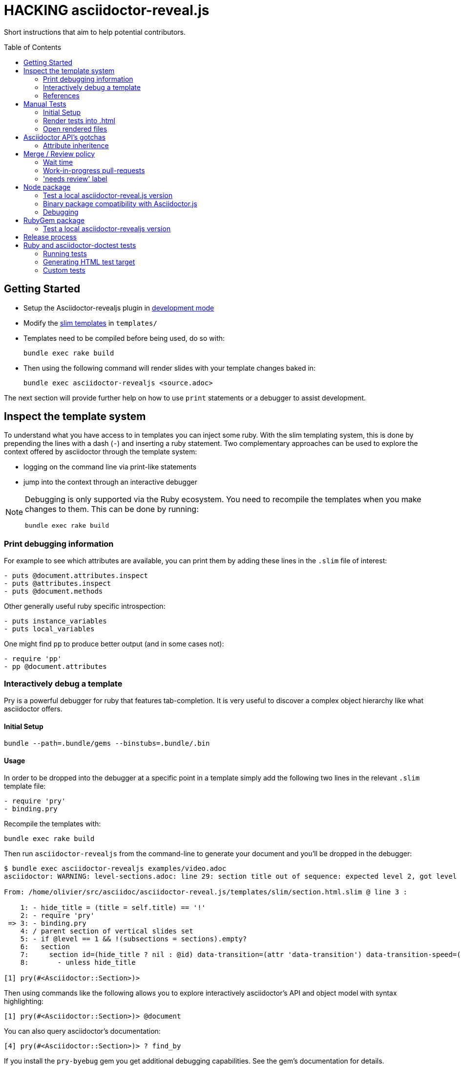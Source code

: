 = HACKING asciidoctor-reveal.js
:toc: preamble
:toclevels: 2

Short instructions that aim to help potential contributors.

== Getting Started

* Setup the Asciidoctor-revealjs plugin in <<ruby-localversion,development mode>>
* Modify the http://slim-lang.com/[slim templates] in `templates/`
* Templates need to be compiled before being used, do so with:

    bundle exec rake build

* Then using the following command will render slides with your template changes baked in:

    bundle exec asciidoctor-revealjs <source.adoc>

The next section will provide further help on how to use `print` statements or a debugger to assist development.


== Inspect the template system

To understand what you have access to in templates you can inject some ruby.
With the slim templating system, this is done by prepending the lines with a dash (`-`) and inserting a ruby statement.
Two complementary approaches can be used to explore the context offered by asciidoctor through the template system:

* logging on the command line via print-like statements
* jump into the context through an interactive debugger

[NOTE]
--
Debugging is only supported via the Ruby ecosystem.
You need to recompile the templates when you make changes to them.
This can be done by running:

    bundle exec rake build
--

=== Print debugging information

For example to see which attributes are available, you can print them by adding these lines in the `.slim` file of interest:

----
- puts @document.attributes.inspect
- puts @attributes.inspect
- puts @document.methods
----

Other generally useful ruby specific introspection:

----
- puts instance_variables
- puts local_variables
----

One might find `pp` to produce better output (and in some cases not):

----
- require 'pp'
- pp @document.attributes
----

=== Interactively debug a template

Pry is a powerful debugger for ruby that features tab-completion.
It is very useful to discover a complex object hierarchy like what asciidoctor offers.

==== Initial Setup

    bundle --path=.bundle/gems --binstubs=.bundle/.bin

==== Usage

In order to be dropped into the debugger at a specific point in a template simply add the following two lines in the relevant `.slim` template file:

----
- require 'pry'
- binding.pry
----

Recompile the templates with:

    bundle exec rake build

Then run `asciidoctor-revealjs` from the command-line to generate your document and you'll be dropped in the debugger:

----
$ bundle exec asciidoctor-revealjs examples/video.adoc
asciidoctor: WARNING: level-sections.adoc: line 29: section title out of sequence: expected level 2, got level 3

From: /home/olivier/src/asciidoc/asciidoctor-reveal.js/templates/slim/section.html.slim @ line 3 :

    1: - hide_title = (title = self.title) == '!'
    2: - require 'pry'
 => 3: - binding.pry
    4: / parent section of vertical slides set
    5: - if @level == 1 && !(subsections = sections).empty?
    6:   section
    7:     section id=(hide_title ? nil : @id) data-transition=(attr 'data-transition') data-transition-speed=(attr 'data-transition-speed') data-background=(attr 'data-background') data-background-size=(attr 'data-background-size') data-background-repeat=(attr 'data-background-repeat') data-background-transition=(attr 'data-background-transition')
    8:       - unless hide_title

[1] pry(#<Asciidoctor::Section>)>
----

Then using commands like the following allows you to explore interactively asciidoctor's API and object model with syntax highlighting:

    [1] pry(#<Asciidoctor::Section>)> @document

You can also query asciidoctor's documentation:

    [4] pry(#<Asciidoctor::Section>)> ? find_by

If you install the `pry-byebug` gem you get additional debugging capabilities.
See the gem's documentation for details.

Since 1.1.0, templates are compiled.
It is easier to inject the debug triggering statements and use the templates directly instead of debugging compiled templates.
You can call the slim templates directly with:

    bundle exec asciidoctor-revealjs --trace -T templates/ examples/customcss.adoc

=== References

* https://github.com/asciidoctor/asciidoctor.org/issues/80#issuecomment-145698579
* http://pryrepl.org/
* http://discuss.asciidoctor.org/Interactively-debugging-a-template-with-a-REPL-td4498.html

== Manual Tests

In order to help troubleshoot issues and test syntax improvements, some minimalist asciidoc test files are provided.
You can render the tests files and then load them in a browser and check if `asciidoctor-revealjs` behaves as expected.

=== Initial Setup

Make sure to have a working version of `asciidoctor-reveals` this is usually
done with `bundler`:

    bundle config --local github.https true
    bundle --path=.bundle/gems --binstubs=.bundle/.bin
    bundle exec rake build

Go to `test/doctest` folder and install `reveal.js`:

    cd test/doctest/
    git clone https://github.com/hakimel/reveal.js.git

=== Render tests into .html

From the project's root directory:

    bundle exec rake doctest::generate FORCE=yes

=== Open rendered files

NOTE: Right now, https://github.com/asciidoctor/asciidoctor-doctest/issues/12[doctest issue #12] means that the generated examples will not be pretty.

You can open the generated `.html` in `test/doctest/` in a Web browser.


== Asciidoctor API's gotchas

=== Attribute inheritence

The attr and attr? methods inherit by default. That means if they don't find the attribute defined on the node, they look on the document.

You only want to enable inheritance if you intend to allow an attribute of the same name to be controlled globally.
That might be good for configuring transitions. For instance:

----
= My Slides
:transition-speed: fast

== First Slide
----

However, there may be attributes that you don't want to inherit.
If that's the case, you generally use the form:

    attr('name', nil, false)

The second parameter value is the default attribute value, which is nil by default.

Relevant documentation: http://www.rubydoc.info/github/asciidoctor/asciidoctor/Asciidoctor%2FAbstractNode%3Aattr


== Merge / Review policy

Any non-trivial change should be integrated in master via a pull-request.
This gives the community a chance to participate and helps write better code because it encourages people to review their own patches.

Pull requests should come from personal forks in order not the clutter the upstream repository.

=== Wait time

Once a pull request is submitted, let it sit for 24-48 hours for small changes.
If you get positive feedback you can merge before the sitting time frame.
If you don't get feedback, just merge after the sitting time frame.

Larger changes should sit longer at around a week.
Positive feedback or no feedback should be handled like for small changes.

Breaking changes should sit until a prominent contributor comments on the changes.
Ping `@mojavelinux` and `@obilodeau` if necessary.

Remember that this is a slower moving project since people are not designing slides everyday.
Well, for most people.

=== Work-in-progress pull-requests

Letting know to the maintainers that you are working on a feature or a fix is useful.
Early communication often times save time consuming mistakes or avoids duplicated effort.
We encourage contributors to communicate with us early.

Branches on forks of this project are not very visible to maintainers as much as pull requests (PR).
For this reason we used to recommend sending a PR even if it's not ready and prepend "WIP" in front of its name to let everyone see that you are working on a specific topic.
Now, instead of prepending "WIP", we recommend using GitHub "draft pull request" feature instead.


=== 'needs review' label

You can apply that label to a pull request that is complete and ready for review.

Makes triaging easier.

== Node package

=== Test a local asciidoctor-reveal.js version

In order to test the Node package, you first need to build the converter into Javascript and create a tarball of the project.

  $ bundle exec rake build:js
  $ npm pack

That last command will produce a file named `asciidoctor-reveal.js-<version>.tgz` in the working directory.

Then, create a test project adjacent to the clone of the [.path]_asciidoctor-reveal.js_ repository:

 $ mkdir test-project
 $ cd test-project

Now, install the dependencies from the tarball:

 $ npm i --save ../asciidoctor-reveal.js/asciidoctor-reveal.js-<version>.tgz

NOTE: The relative portion of the last command is where you are installing the local `asciidoctor-reveal.js` version from.

Then proceed as documented in the `README.adoc`.

[[node-binary-compatibility]]
=== Binary package compatibility with Asciidoctor.js

Asciidoctor.js is source-to-source compiled into JavaScript from Ruby using Opal.
The JavaScript generated requires a specific version of the Opal-runtime for it to work with Node.js.
This project is source-to-source compiled into JavaScript from Ruby using Opal too.
In order for Asciidoctor.js to be able to call code from this converter, the versions of Opal (both runtime and compiler) must be compatible.
Right now we track the exact git revision of Opal used by Asciidoctor.js and make sure that we match.
Here is how:

Versions known to work together can be found by looking at the Asciidoctor.js release notes, just replace <tag> with the `asciidoctor.js` release you are interested in: https://github.com/asciidoctor/asciidoctor.js/releases/tag/<tag>.
Then that Opal version and git revision (if required) must be specified in `asciidoctor-revealjs.gemspec`.

Starting with 3.0.0 we aim to retain binary compatibility between Asciidoctor.js and Asciidoctor-reveal.js.
This should allow other Asciidoctor extensions to be called along with this converter.
Asciidoctor.js is no longer a direct dependency but should be seen as a tool that powers this converter.
We need to allow users to have flexibility in the version they choose to run.
Asciidoctor.js maintainer told us that he is going to consider binary package incompatibility a major break and so we adjusted our README to tell users to install with a specific version range.

We will track and maintain the README on the major version supported and recommended:

* In the link:README.adoc#node-install[version range to install by default] for a given release (and on master)
* In the link:README.adoc#asciidoctorjs-compatibility-matrix[compatibility matrix]

See https://github.com/asciidoctor/asciidoctor-reveal.js/issues/187#issuecomment-570771473[this issue] for background details on that topic.

Asciidoctor.js versioning policy is https://asciidoctor-docs.netlify.com/asciidoctor.js/project/version-and-lifecycle-policies/[available here].

=== Debugging

To debug the JavaScript application, just add `--node-arg=--inspect-brk` to the npx command to run the application.
For example:

  npx --node-arg=--inspect-brk asciidoctor-revealjs -v presentation.adoc

Then open the Chrome Dev Tools and click on the Node logo in the top left corner.


== RubyGem package

[[ruby-localversion]]
=== Test a local asciidoctor-revealjs version

Compile the converter:

  $ bundle exec rake build

In a clean directory besides the `asciidoctor-reveal.js` repository, create the following `Gemspec` file:

  source 'https://rubygems.org'
  gem 'asciidoctor-revealjs', :path => '../asciidoctor-reveal.js'

Then run:

  $ bundle --path=.bundle/gems --binstubs=.bundle/.bin


== Release process


. Make sure that the highlight plugin code embed in _lib/asciidoctor-revealjs/highlightjs.rb_ is up-to-date with the version of reveal.js
. Do we need to do anything regarding our Opal dependency and Asciidoctor.js?
  See <<node-binary-compatibility,our section on the topic>>.
. Update dependencies and test the package in both languages
+
    bundle update
    bundle exec rake build
    bundle exec rake doctest
    bundle exec rake examples:convert
    npm update --no-save
    bundle exec rake build:js
    npm test
    npm run examples

. Commit the updated dependencies
. Update the version in `lib/asciidoctor-revealjs/version.rb` and `package.json`
. Update the changelog
** Generate author list with:
+
    git log <prev-version-tag>.. --format="%aN" --reverse | perl -e 'my %dedupe; while (<STDIN>) { print unless $dedupe{$_}++}' | sort

. Prepare release commit
** Add the "Slim compiled to Ruby" converter to the git tree (otherwise ignored to avoid noise to the repo)
+
    bundle exec rake build
    git add -f lib/asciidoctor-revealjs/converter.rb

** commit msg: Prepare %version% release
** release commit (--allow-empty) msg: Release %version%
. Tag the release commit
** Annotated Tag msg: Version %version%
. Push your changes (including the tag)
. Make a release on github (from changelog and copy from previous releases)
** Useful vim regex for AsciiDoc to Markdown:
+
    :%s/{uri-issue}\(\d\+\)\[#\d\+]/#\1/gc
    :%s/{project-name}/asciidoctor-reveal.js/gc
    :%s/\(.*\)::/### \1/gc
    :%s/{uri-repo}/https:\/\/github.com\/asciidoctor\/asciidoctor-reveal.js/gc

** Save as draft

. Pushing the gem on rubygems.org:
+
 $ bundle exec rake build
 $ gem build asciidoctor-revealjs.gemspec
 $ gem push asciidoctor-revealjs-X.Y.Z.gem

. Check that the new version is available on https://rubygems.org/gems/asciidoctor-revealjs[rubygems.org]
. Generate the javascript version of the Ruby converter
+
 $ bundle exec rake build:js

. Publish the node package on npm:
+
 $ npm login # only required if not already authenticated
 $ npm publish

. Check that the new version is available on https://www.npmjs.com/package/@asciidoctor/reveal.js[npmjs.com]
. Make binaries release
** Run `npm run package`. Binaries built will be in `dist/`. Upload them to the GitHub release page.
. Publish previously saved GitHub release draft
. Update version in `lib/asciidoctor-revealjs/version.rb` and `package.json` (+1 bugfix and append '-dev')
** Remove the "Slim compiled to Ruby" converter to the git tree (to avoid noise to the repo and `git status` noise)
+
    git rm --cached lib/asciidoctor-revealjs/converter.rb

** commit msg: Begin development on next release
. Submit a PR upstream to sync the documentation on asciidoctor.org
** Modify this page: https://github.com/asciidoctor/asciidoctor.org/edit/master/docs/asciidoctor-revealjs.adoc
. Submit a PR upstream to update Asciidoctor reveal.js version inside docker-asciidoctor
** Modify the `Dockerfile`, `Makefile` and `README.adoc` of: https://github.com/asciidoctor/docker-asciidoctor

== Ruby and asciidoctor-doctest tests

=== Running tests

We recommend tests to be run with a fresh install of all dependencies in a local folder that won't affect your ruby install (a `.bundle/` in this directory):

    bundle --path=.bundle/gems --binstubs=.bundle/.bin

Then you can execute the tests with:

    bundle exec rake doctest

However, if you have all dependencies properly installed this command should run the tests successfully:

    rake doctest

=== Generating HTML test target

Tests were bootstrapped by https://github.com/asciidoctor/asciidoctor-doctest/#generate-examples[generating them from asciidoctor-doctest's test corpus] and current asciidoctor-revealjs' slim template engine.
This is done using the following command:

    bundle exec rake doctest:generate FORCE=y

=== Custom tests

Files in the `examples/` directory are used as tests.
Resulting slides are kept in `test/doctest/`.
